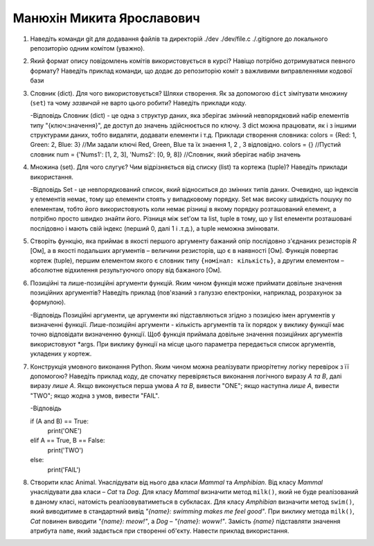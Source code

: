 ==============================
Манюхін Микита Ярославович
==============================


#. Наведіть команди git для додавання файлів та директорій ./dev ./dev/file.c ./.gitignore до локального репозиторію одним комітом
   (уважно).
   
#. Який формат опису повідомлень комітів використовується в курсі? Навіщо потрібно дотримуватися певного формату?
   Наведіть приклад команди, що додає до репозиторію коміт з важливими виправленнями кодової бази

#. Словник (dict). Для чого використовується? Шляхи створення. 
   Як за допомогою ``dict`` зімітувати множину (``set``) та чому *зазвичай* не варто цього робити? Наведіть приклади коду.
   
   -Відповідь
   Словник (dict) - це одна з структур даних, яка зберігає змінний невпорядковий набір елементів типу "{ключ:значення}", де доступ до значень здійснюється по ключу. З dict        можна працювати, як і з іншими структурами даних, тобто видаляти, додавати елементи і т.д.
   Приклади створення словника:
   colors = {Red: 1, Green: 2, Blue: 3} //Ми задали ключі Red, Green, Blue та їх знаення 1, 2 , 3 відповідно.
   colors = {} //Пустий словник
   num = {'Nums1': [1, 2, 3], 'Nums2': [0, 9, 8]} //Словник, який зберігає набір значень
  
   
#. Множина (set). Для чого слугує? Чим відрізняється від списку (list) та кортежа (tuple)? Наведіть приклади використання.

   -Відповідь
   Set - це невпорядкований список, який відноситься до змінних типів даних. Очевидно, що індексів у елементів немає, тому що елементи стоять у випадковому порядку.
   Set має високу швидкість пошуку по елементам, тобто його використовують коли немає різниці в якому порядку розташований елемент, а потрібно просто швидко знайти його. 
   Різниця між set'ом та list, tuple в тому, що у list елементи розташовані послідовно і мають свій індекс (перший 0, далі 1 і .т.д.), а tuple неможна змінювати. 
   
#. Створіть функцію, яка приймає в якості першого аргументу бажаний опір послідовно з'єднаних резисторів *R* [Ом],
   а в якості подальших аргументів – величини резисторів, що є в наявності [Ом].
   Функція повертає кортеж (tuple), першим елементом якого є словник типу ``{номінал: кількість}``, а другим
   елементом – абсолютне відхилення результуючого опору від бажаного [Ом].
   
#. Позиційні та лише-позиційні аргументи функцій. Яким чином функція може приймати довільне значення позиційних аргументів?
   Наведіть приклад (пов'язаний з галуззю електроніки, наприклад, розрахунок за формулою).
   
   -Відповідь
   Позиційні аргументи, це аргументи які підставляються згідно з позицією імен аргументів у визначенні функції. Лише-позиційні аргументи - кількість аргументів та їх порядок у    виклику функції має точно відповідати визначенню функції. Щоб функція приймала довільне значення позиційних аргументів використовуют *args. При виклику функції на місце        цього параметра передається список аргументів, укладених у кортеж.
   
#. Конструкція умовного виконання Python. Яким чином можна реалізувати приорітетну логіку перевірок з її допомогою?
   Наведіть приклад коду, де спочатку перевіряється виконання логічного виразу *A та B*, далі виразу *лише A*.
   Якщо виконується перша умова *A та B*, вивести "ONE"; якщо наступна *лише А*, вивести "TWO"; якщо жодна з умов, вивести "FAIL".
   
   -Відповідь
   
   if (A and B) == True:
      print('ONE')
   elif A == True, B == False:
      print('TWO')
   else:
      print('FAIL')
    
#. Створити клас Animal. Унаслідувати від нього два класи *Mammal* та *Amphibian*.
   Від класу *Mammal* унаслідувати два класи – *Cat* та *Dog*.
   Для класу *Mammal* визначити метод ``milk()``, який не буде реалізований в даному класі, натомість реалізовуватиметься в субкласах.
   Для класу *Amphibian* визначити метод ``swim()``, який виводитиме в стандартний вивід *"{name}: swimming makes me feel good"*.
   При виклику метода ``milk()``, *Cat* повинен виводити *"{name}: meow!"*, а *Dog* – *"{name}: woww!"*.
   Замість *{name}* підставляти значення атрибута ``name``, який задається при створенні об'єкту.
   Навести приклад використання.
